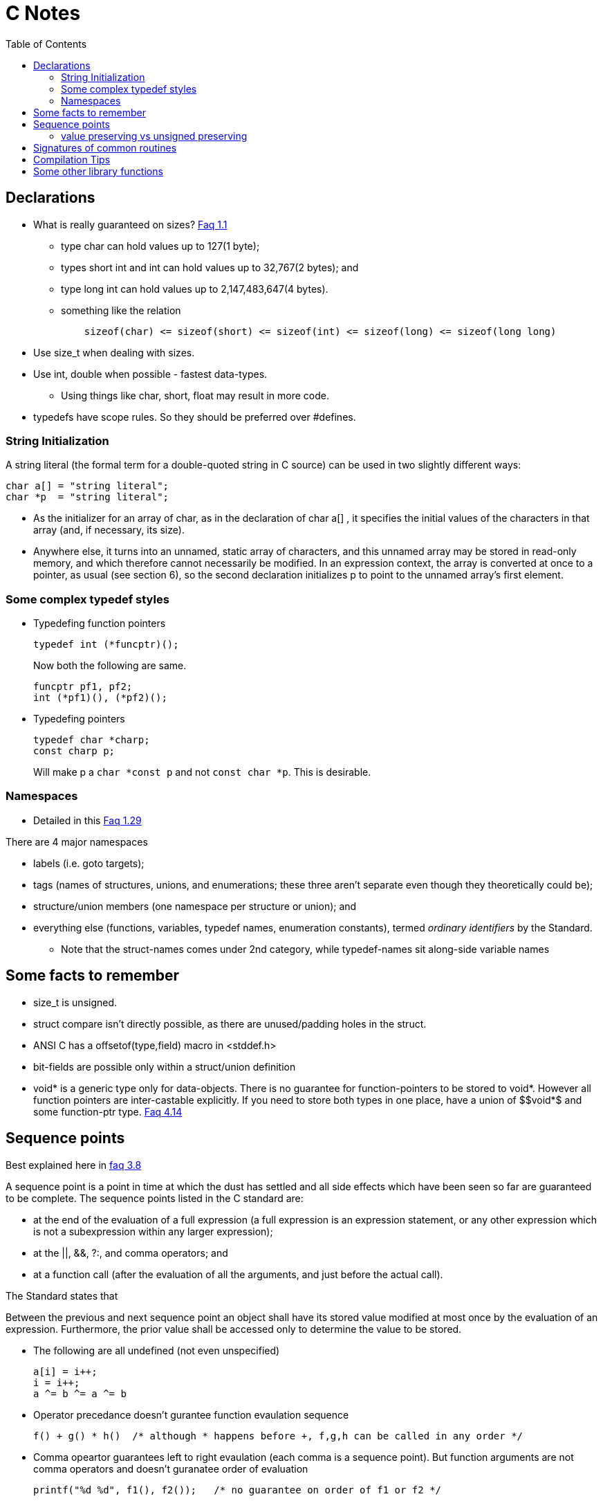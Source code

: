 C Notes
=======
:toc:

== Declarations

* What is really guaranteed on sizes? http://c-faq.com/decl/inttypes.html[Faq 1.1]
** type char can hold values up to 127(1 byte);
** types short int and int can hold values up to 32,767(2 bytes); and
** type long int can hold values up to 2,147,483,647(4 bytes).
** something like the relation
+
----
    sizeof(char) <= sizeof(short) <= sizeof(int) <= sizeof(long) <= sizeof(long long)
----
+
* Use size_t when dealing with sizes.
* Use int, double when possible - fastest data-types.
** Using things like char, short, float may result in more code.
* typedefs have scope rules. So they should be preferred over #defines.

=== String Initialization
A string literal (the formal term for a double-quoted string in C source) can
be used in two slightly different ways:

----
char a[] = "string literal";
char *p  = "string literal";
----

* As the initializer for an array of char, as in the declaration of char a[] ,
  it specifies the initial values of the characters in that array (and, if
  necessary, its size).
* Anywhere else, it turns into an unnamed, static array of characters, and this
  unnamed array may be stored in read-only memory, and which therefore cannot
  necessarily be modified. In an expression context, the array is converted at
  once to a pointer, as usual (see section 6), so the second declaration
  initializes p to point to the unnamed array's first element.


=== Some complex typedef styles

* Typedefing function pointers
+
----
typedef int (*funcptr)();
----
+
Now both the following are same.
+
----
funcptr pf1, pf2;
int (*pf1)(), (*pf2)();
----
* Typedefing pointers
+
----
typedef char *charp;
const charp p;
----
+
Will make p a +char $$*$$const p+ and not +const char $$*$$p+. This is desirable.

=== Namespaces

* Detailed in this http://c-faq.com/decl/namespace.html[Faq 1.29]

There are 4 major namespaces

* labels (i.e. goto targets);
* tags (names of structures, unions, and enumerations; these three aren't separate even though they theoretically could be);
* structure/union members (one namespace per structure or union); and
* everything else (functions, variables, typedef names, enumeration constants), termed 'ordinary identifiers' by the Standard.
** Note that the struct-names comes under 2nd category, while typedef-names sit along-side variable names

== Some facts to remember

* size_t is unsigned.
* struct compare isn't directly possible, as there are unused/padding holes in the struct.
* ANSI C has a offsetof(type,field) macro in <stddef.h>
* bit-fields are possible only within a struct/union definition
* $$void*$$ is a generic type only for data-objects. There is no guarantee for
  function-pointers to be stored to $$void*$$. However all function pointers are
  inter-castable explicitly. If you need to store both types in one place, have
  a union of $$void*$ and some function-ptr type.
  http://c-faq.com/ptrs/int2ptr.html[Faq 4.14]

== Sequence points

Best explained here in http://c-faq.com/expr/seqpoints.html[faq 3.8]

A sequence point is a point in time at which the dust has settled and all side
effects which have been seen so far are guaranteed to be complete. The sequence
points listed in the C standard are:

* at the end of the evaluation of a full expression (a full expression is an
  expression statement, or any other expression which is not a
  subexpression within any larger expression);
* at the ||, &&, ?:, and comma operators; and
* at a function call (after the evaluation of all the arguments, and just before the actual call).

The Standard states that

****
Between the previous and next sequence point an object shall have its stored
value modified at most once by the evaluation of an expression. Furthermore,
the prior value shall be accessed only to determine the value to be
stored.
****

* The following are all undefined (not even unspecified)
+
----
a[i] = i++;
i = i++;
a ^= b ^= a ^= b
----
+
* Operator precedance doesn't gurantee function evaulation sequence
+
----
f() + g() * h()  /* although * happens before +, f,g,h can be called in any order */
----
+
* Comma opeartor guarantees left to right evaulation (each comma is a sequence point). But function arguments
  are not comma operators and doesn't guranatee order of evaluation
+
----
printf("%d %d", f1(), f2());   /* no guarantee on order of f1 or f2 */
----

=== value preserving vs unsigned preserving

Talked about in http://c-faq.com/expr/unswarn.html[faq 3.19]

== Signatures of common routines

* main
+
----
int main(int argc, char **argv)
----
+
* strcpy
+
----
char *strcpy(char *dest, const char *src);
char *strncpy(char *dest, const char *src, size_t n);
void *memcpy(void *dest, const void *src, size_t n);
void *memmove(void *dest, const void *src, size_t n);
----
+
** strcpy/memcpy return the char*/void* of dst.
* strtol, atoi
+
----
long int strtol(const char *nptr, char **end_ptr, int base);
long long int strtoll(...);
----
+
** long atol(const char*) (or atoi) is same as strtol(ptr, NULL, 10);
** base is any of 0 to 36 (inclusive). 0 means 0x-begin, 0-begin or 10-base.
** end_ptr if non-NULL is set to the location of ptr which has first non-0 bad value. if it points to '\0', the entire string was good.
** errno is ERANGE if return is LONG_MAX/MIN and long doesn't fit.
* memset
+
----
void *memset(void *s, int c, size_t n);
----
** memset returns the same s that is passed.


== Compilation Tips

* Argument -E in gcc stops at preprocessing stage
* Argument -dM in processing stage dumps all macro definitions used.

== Some other library functions

* Double handling
+
----
double modf(double input, double *integral_op);
----
+
The above function splits the double into integral part and fractional part. The integral part is also returned as double, as a double can
represent far more integer numbers than INT_MAX.


////
Last read FAQ: 3.7
////
